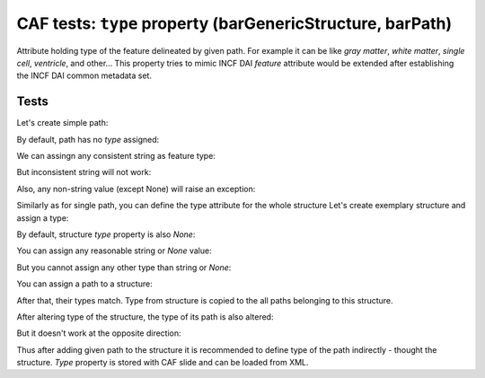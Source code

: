 .. -*- rest -*-
.. vim:syntax=rest

===========================================================
CAF tests: ``type`` property (barGenericStructure, barPath)
===========================================================

Attribute holding type of the feature delineated by given path. For example
it can be like `gray matter`, `white matter`, `single cell`, `ventricle`, and
other... This property tries to mimic INCF DAI `feature` attribute would be extended
after establishing the INCF DAI common metadata set.

Tests
=========================================================

.. doctest:: 
    
    >>> import bar

Let's create simple path:

.. doctest:: 
    
    >>> path = bar.barPath("structure_test00_test", "M 100 100 L 100 200 L 200 200 Z", "#00ff00")

By default, path has no `type` assigned:

.. doctest:: 
    
    >>> print path.type
    None

We can assingn any consistent string as feature type:

.. doctest:: 
    
    >>> path.type="white-matter"

But inconsistent string will not work:

.. doctest:: 
    
    >>> path.type="invalid:  hite-mat ter"
    Traceback (most recent call last):
    AssertionError: Invalid feature type name provided: invalid:  hite-mat ter

Also, any non-string value (except None) will raise an exception:

.. doctest:: 
    
    >>> path.type= []
    Traceback (most recent call last):
    AssertionError: String or 'None' value expected
    >>> path.type = None

Similarly as for single path, you can define the type attribute for the whole structure
Let's create exemplary structure and assign a type:

.. doctest:: 
    
    >>> structure = bar.barGenericStructure("test", "#00ff00")

By default, structure `type` property is also `None`:

.. doctest:: 
    
    >>> print structure.type
    None

You can assign any reasonable string or `None` value:

.. doctest:: 
    
    >>> structure.type = "test-type"
    >>> structure.type = None

But you cannot assign any other type than string or `None`:

.. doctest:: 
    
    >>> structure.type = ['dsf']
    Traceback (most recent call last):
    AssertionError: String or 'None' value expected
    
    >>> structure.type = True
    Traceback (most recent call last):
    AssertionError: String or 'None' value expected

You can assign a path to a structure:

.. doctest:: 
    
    >>> structure.addPaths(path)

After that, their types match. Type from structure is copied to the all paths belonging to this structure.

.. doctest:: 
    
    >>> path.type, structure.type
    (None, None)
    >>> path.type == structure.type
    True

After altering type of the structure, the type of its path is also altered:

.. doctest:: 
    
    >>> structure.type="test-type"
    
    >>> path.type, structure.type
    ('test-type', 'test-type')
    >>> path.type == structure.type
    True

But it doesn't work at the opposite direction:

.. doctest:: 
    
    >>> path.type = "other-type"
    
    >>> path.type, structure.type
    ('other-type', 'test-type')
    >>> path.type == structure.type
    False

Thus after adding given path to the structure it is recommended to define type
of the path indirectly - thought the structure. `Type` property is stored with CAF slide and can be loaded from XML.
